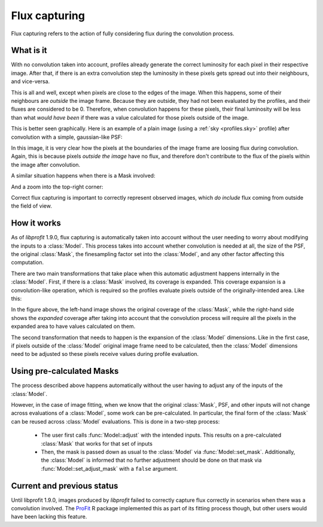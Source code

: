 Flux capturing
##############

.. default-domain:: cpp
.. highlight:: cpp
.. namespace:: profit

Flux capturing
refers to the action of fully considering flux
during the convolution process.

What is it
==========

With no convolution taken into account,
profiles already generate the correct luminosity
for each pixel in their respective image.
After that, if there is an extra convolution step
the luminosity in these pixels
gets spread out into their neighbours, and vice-versa.

This is all and well, except when pixels
are close to the edges of the image.
When this happens,
some of their neighbours
are *outside* the image frame.
Because they are outside,
they had not been evaluated by the profiles,
and their fluxes are considered to be 0.
Therefore, when convolution happens for these pixels,
their final luminosity will be less
than what *would have been*
if there was a value calculated
for those pixels outside of the image.

This is better seen graphically.
Here is an example of a plain image
(using a :ref:`sky <profiles.sky>` profile)
after convolution with a simple,
gaussian-like PSF:

.. image:: images/convolution_flux_loss.png

In this image,
it is very clear how the pixels
at the boundaries of the image frame
are loosing flux during convolution.
Again, this is because
pixels *outside the image* have no flux,
and therefore don't contribute
to the flux of the pixels within the image
after convolution.

A similar situation happens
when there is a Mask involved:

.. image:: images/convolution_with_mask_flux_loss.png

And a zoom into the top-right corner:

.. image:: images/convolution_with_mask_flux_loss_zoom.png

Correct flux capturing is important
to correctly represent observed images,
which *do include* flux coming
from outside the field of view.


How it works
============

As of *libprofit* 1.9.0,
flux capturing is automatically taken into account
without the user needing to worry
about modifying the inputs to a :class:`Model`.
This process takes into account
whether convolution is needed at all,
the size of the PSF,
the original :class:`Mask`,
the finesampling factor set into the :class:`Model`,
and any other factor affecting this computation.

There are two main transformations that take place
when this automatic adjustment happens
internally in the :class:`Model`.
First, if there is a :class:`Mask` involved,
its coverage is expanded.
This coverage expansion is a convolution-like operation,
which is required so the profiles evaluate pixels
outside of the originally-intended area. Like this:

.. image:: images/original-mask.png
   :width: 45%
.. image:: images/expanded-mask.png
   :width: 45%

In the figure above,
the left-hand image shows
the original coverage of the :class:`Mask`,
while the right-hand side shows
the *expanded* coverage after taking into account
that the convolution process will require
all the pixels in the expanded area
to have values calculated on them.

The second transformation that needs to happen
is the expansion of the :class:`Model` dimensions.
Like in the first case,
if pixels outside
of the :class:`Model` original image frame
need to be calculated,
then the :class:`Model` dimensions need to be adjusted
so these pixels receive values
during profile evaluation.


Using pre-calculated Masks
==========================

The process described above
happens automatically
without the user having to adjust
any of the inputs of the :class:`Model`.

However, in the case of image fitting,
when we know that the original :class:`Mask`,
PSF, and other inputs will not change
across evaluations of a :class:`Model`,
some work can be pre-calculated.
In particular,
the final form of the :class:`Mask`
can be reused across :class:`Model` evaluations.
This is done in a two-step process:

 * The user first calls :func:`Model::adjust`
   with the intended inputs.
   This results on a pre-calculated :class:`Mask`
   that works for that set of inputs
 * Then, the mask is passed down
   as usual to the :class:`Model`
   via :func:`Model::set_mask`.
   Additionally,
   the :class:`Model` is informed
   that no further adjustment should be done
   on that mask
   via :func:`Model::set_adjust_mask`
   with a ``false`` argument.

Current and previous status
===========================

Until libprofit 1.9.0,
images produced by *libprofit*
failed to correctly capture flux correctly
in scenarios when there was a convolution involved.
The `ProFit <https://github.com/ICRAR/ProFit>`_ R package
implemented this as part of its fitting process though,
but other users would have been lacking this feature.
